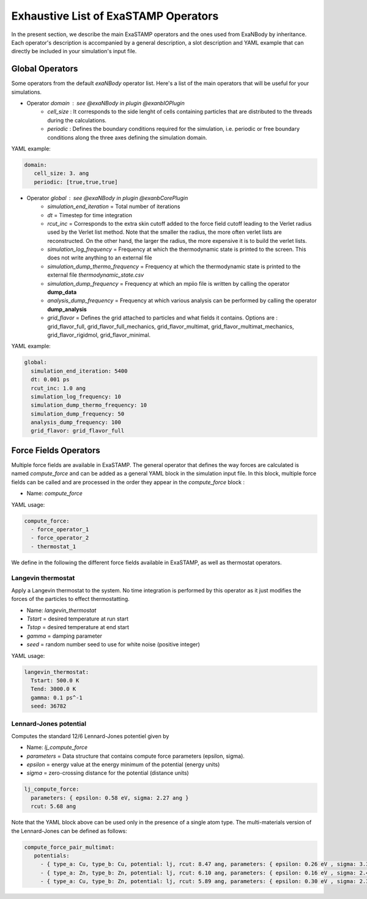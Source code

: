Exhaustive List of ExaSTAMP Operators
=====================================

In the present section, we describe the main ExaSTAMP operators and the ones used from ExaNBody by inheritance. Each operator's description is accompanied by a general description, a slot description and YAML example that can directly be included in your simulation's input file.


Global Operators
----------------

Some operators from the default `exaNBody` operator list. Here's a list of the main operators that will be useful for your simulations.

* Operator `domain` : see @exaNBody in plugin @exanbIOPlugin
    * `cell_size` : It corresponds to the side lenght of cells containing particles that are distributed to the threads during the calculations.
    * `periodic` : Defines the boundary conditions required for the simulation, i.e. periodic or free boundary conditions along the three axes defining the simulation domain.

YAML example:

.. code-block:: yaml
    
   domain:
      cell_size: 3. ang
      periodic: [true,true,true]

* Operator `global` :  see @exaNBody in plugin @exanbCorePlugin
    * `simulation_end_iteration` = Total number of iterations
    * `dt` = Timestep for time integration
    * `rcut_inc` = Corresponds to the extra skin cutoff added to the force field cutoff leading to the Verlet radius used by the Verlet list method. Note that the smaller the radius, the more often verlet lists are reconstructed. On the other hand, the larger the radius, the more expensive it is to build the verlet lists.
    * `simulation_log_frequency` = Frequency at which the thermodynamic state is printed to the screen. This does not write anything to an external file
    * `simulation_dump_thermo_frequency` = Frequency at which the thermodynamic state is printed to the external file `thermodynamic_state.csv`
    * `simulation_dump_frequency` = Frequency at which an mpiio file is written by calling the operator **dump_data**
    * `analysis_dump_frequency` = Frequency at which various analysis can be performed by calling the operator **dump_analysis**
    * `grid_flavor` = Defines the grid attached to particles and what fields it contains. Options are : grid_flavor_full, grid_flavor_full_mechanics, grid_flavor_multimat, grid_flavor_multimat_mechanics, grid_flavor_rigidmol, grid_flavor_minimal.

YAML example:

.. code-block:: yaml

  global:
    simulation_end_iteration: 5400
    dt: 0.001 ps
    rcut_inc: 1.0 ang
    simulation_log_frequency: 10
    simulation_dump_thermo_frequency: 10
    simulation_dump_frequency: 50
    analysis_dump_frequency: 100
    grid_flavor: grid_flavor_full

Force Fields Operators
----------------------

Multiple force fields are available in ExaSTAMP. The general operator that defines the way forces are calculated is named `compute_force` and can be added as a general YAML block in the simulation input file. In this block, multiple force fields can be called and are processed in the order they appear in the `compute_force` block :

* Name: `compute_force`

YAML usage:

.. code-block:: yaml

   compute_force:
     - force_operator_1
     - force_operator_2
     - thermostat_1

We define in the following the different force fields available in ExaSTAMP, as well as thermostat operators.

Langevin thermostat
^^^^^^^^^^^^^^^^^^^

Apply a Langevin thermostat to the system. No time integration is performed by this operator as it just modifies the forces of the particles to effect thermostatting.

* Name: `langevin_thermostat`
* `Tstart` = desired temperature at run start
* `Tstop` = desired temperature at end start
* `gamma` = damping parameter
* `seed` = random number seed to use for white noise (positive integer)  

YAML usage:

.. code-block:: yaml

   langevin_thermostat:
     Tstart: 500.0 K
     Tend: 3000.0 K     
     gamma: 0.1 ps^-1
     seed: 36782

Lennard-Jones potential
^^^^^^^^^^^^^^^^^^^^^^^

Computes the standard 12/6 Lennard-Jones potentiel given by

.. math::
   :label: pair_lj

   E = 4 \epsilon \left[ \left( \frac{\sigma}{r} \right)^{12} - \left( \frac{\sigma}{r} \right)^{6} \right] \quad \quad r < r_c


* Name: `lj_compute_force`
* `parameters` =  Data structure that contains compute force parameters (epsilon, sigma).
* `epsilon` = energy value at the energy minimum of the potential (energy units)
* `sigma` = zero-crossing distance for the potential (distance units)

.. code-block:: yaml

   lj_compute_force:
     parameters: { epsilon: 0.58 eV, sigma: 2.27 ang }
     rcut: 5.68 ang

Note that the YAML block above can be used only in the presence of a single atom type. The multi-materials version of the Lennard-Jones can be defined as follows:

.. code-block:: yaml

   compute_force_pair_multimat:
      potentials:
        - { type_a: Cu, type_b: Cu, potential: lj, rcut: 8.47 ang, parameters: { epsilon: 0.26 eV , sigma: 3.39 ang } }
        - { type_a: Zn, type_b: Zn, potential: lj, rcut: 6.10 ang, parameters: { epsilon: 0.16 eV , sigma: 2.44 ang } }
        - { type_a: Cu, type_b: Zn, potential: lj, rcut: 5.89 ang, parameters: { epsilon: 0.30 eV , sigma: 2.36 ang } }
          
